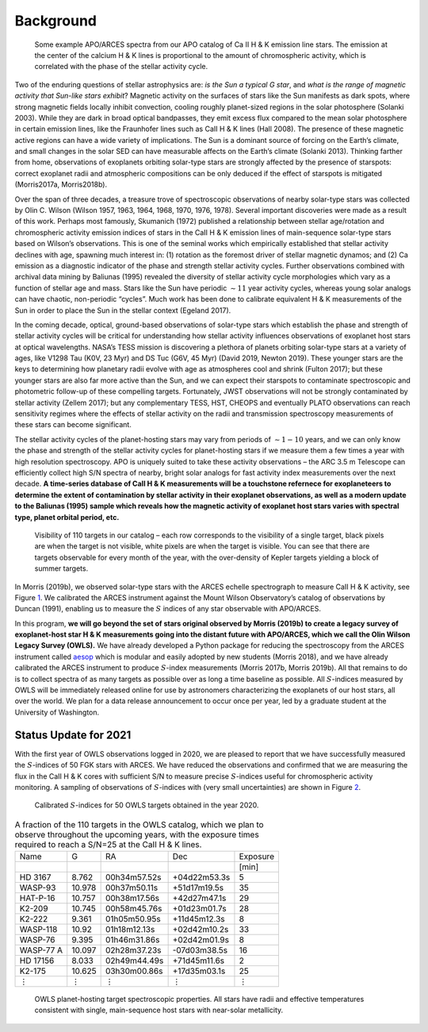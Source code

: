Background
==========

.. figure:: figures/hk.png
   :name: fig:spectra

   Some example APO/ARCES spectra from our APO catalog of Ca II H & K emission line stars. The emission at the center of the calcium H & K lines is proportional to the amount of chromospheric activity, which is correlated with the phase of the stellar activity cycle.


Two of the enduring questions of stellar astrophysics are: *is the Sun a
typical G star*, and *what is the range of magnetic activity that
Sun-like stars exhibit*? Magnetic activity on the surfaces of stars like
the Sun manifests as dark spots, where strong magnetic fields locally
inhibit convection, cooling roughly planet-sized regions in the solar
photosphere (Solanki 2003). While they are dark in
broad optical bandpasses, they emit excess flux compared to the mean
solar photosphere in certain emission lines, like the Fraunhofer lines
such as CaII H & K lines (Hall 2008). The
presence of these magnetic active regions can have a wide variety of
implications. The Sun is a dominant source of forcing on the Earth’s
climate, and small changes in the solar SED can have measurable affects
on the Earth’s climate (Solanki 2013). Thinking
farther from home, observations of exoplanets orbiting solar-type stars
are strongly affected by the presence of starspots: correct exoplanet
radii and atmospheric compositions can be only deduced if the effect of
starspots is mitigated (Morris2017a, Morris2018b).

Over the span of three decades, a treasure trove of spectroscopic
observations of nearby solar-type stars was collected by Olin C. Wilson
(Wilson 1957, 1963, 1964, 1968, 1970, 1976, 1978).
Several important discoveries were made as a result of this work.
Perhaps most famously, Skumanich (1972) published a
relationship between stellar age/rotation and chromospheric activity
emission indices of stars in the CaII H & K emission lines of
main-sequence solar-type stars based on Wilson’s observations. This is
one of the seminal works which empirically established that stellar
activity declines with age, spawning much interest in: (1) rotation as
the foremost driver of stellar magnetic dynamos; and (2) Ca emission as
a diagnostic indicator of the phase and strength stellar activity
cycles. Further observations combined with archival data mining by
Baliunas (1995) revealed the diversity of stellar
activity cycle morphologies which vary as a function of stellar age and
mass. Stars like the Sun have periodic :math:`\sim 11` year activity
cycles, whereas young solar analogs can have chaotic, non-periodic
“cycles”. Much work has been done to calibrate equivalent H & K
measurements of the Sun in order to place the Sun in the stellar context
(Egeland 2017).

In the coming decade, optical, ground-based observations of solar-type
stars which establish the phase and strength of stellar activity cycles
will be critical for understanding how stellar activity influences
observations of exoplanet host stars at optical wavelengths. NASA’s TESS
mission is discovering a plethora of planets orbiting solar-type stars
at a variety of ages, like V1298 Tau (K0V, 23 Myr) and DS Tuc (G6V, 45
Myr) (David 2019, Newton 2019). These younger stars are
the keys to determining how planetary radii evolve with age as
atmospheres cool and shrink (Fulton 2017); but these
younger stars are also far more active than the Sun, and we can expect
their starspots to contaminate spectroscopic and photometric follow-up
of these compelling targets. Fortunately, JWST observations will not be
strongly contaminated by stellar activity (Zellem 2017); but any complementary TESS, HST, CHEOPS
and eventually PLATO observations can reach sensitivity regimes where
the effects of stellar activity on the radii and transmission
spectroscopy measurements of these stars can become significant.

The stellar activity cycles of the planet-hosting stars may vary from
periods of :math:`\sim 1-10` years, and we can only know the phase and
strength of the stellar activity cycles for planet-hosting stars if we
measure them a few times a year with high resolution spectroscopy. APO
is uniquely suited to take these activity observations – the ARC 3.5 m
Telescope can efficiently collect high S/N spectra of nearby, bright
solar analogs for fast activity index measurements over the next decade.
**A time-series database of CaII H & K measurements will be a touchstone
refernece for exoplaneteers to determine the extent of contamination by
stellar activity in their exoplanet observations, as well as a modern
update to the Baliunas (1995) sample which reveals how
the magnetic activity of exoplanet host stars varies with spectral type,
planet orbital period, etc.**


.. figure:: figures/visibility.png
   :name: fig:visibility

   Visibility of 110 targets in our catalog – each row corresponds to the visibility of a single target, black pixels are when the target is not visible, white pixels are when the target is visible. You can see that there are targets observable for every month of the year, with the over-density of Kepler targets yielding a block of summer targets.


In Morris (2019b), we observed solar-type stars with
the ARCES echelle spectrograph to measure CaII H & K activity, see
Figure \ `1 <#fig:spectra>`__. We calibrated the ARCES instrument
against the Mount Wilson Observatory’s catalog of observations by
Duncan (1991), enabling us to measure the :math:`S`
indices of any star observable with APO/ARCES.

In this program, **we will go beyond the set of stars original
observed by Morris (2019b) to create a legacy survey
of exoplanet-host star H & K measurements going into the distant future
with APO/ARCES, which we call the Olin Wilson Legacy Survey (OWLS).** We
have already developed a Python package for reducing the spectroscopy
from the ARCES instrument called `aesop <https://github.com/bmorris3/aesop>`_
which is modular and easily adopted by new
students (Morris 2018), and we have already
calibrated the ARCES instrument to produce :math:`S`-index measurements
(Morris 2017b, Morris 2019b). All that remains to do is
to collect spectra of as many targets as possible over as long a time
baseline as possible. All :math:`S`-indices measured by OWLS will be
immediately released online for use by astronomers characterizing the
exoplanets of our host stars, all over the world. We plan for a data
release announcement to occur once per year, led by a graduate student
at the University of Washington.

Status Update for 2021
----------------------

With the first year of OWLS observations logged in 2020, we are pleased
to report that we have successfully measured the :math:`S`-indices of 50
FGK stars with ARCES. We have reduced the observations and confirmed
that we are measuring the flux in the CaII H & K cores with sufficient
S/N to measure precise :math:`S`-indices useful for chromospheric
activity monitoring. A sampling of observations of :math:`S`-indices
with (very small uncertainties) are shown in Figure \ `2 <#fig:sind>`__.

.. figure:: figures/owls_sinds.png
   :name: fig:sind

   Calibrated :math:`S`-indices for 50 OWLS targets obtained in the year 2020.


.. table:: A fraction of the 110 targets in the OWLS catalog, which we plan to observe throughout the upcoming years, with the exposure times required to reach a S/N=25 at the CaII H & K lines.

   ========= ====== ============ ============ ========
   Name      G      RA           Dec          Exposure
   \                                          [min]
   HD 3167   8.762  00h34m57.52s +04d22m53.3s 5
   WASP-93   10.978 00h37m50.11s +51d17m19.5s 35
   HAT-P-16  10.757 00h38m17.56s +42d27m47.1s 29
   K2-209    10.745 00h58m45.76s +01d23m01.7s 28
   K2-222    9.361  01h05m50.95s +11d45m12.3s 8
   WASP-118  10.92  01h18m12.13s +02d42m10.2s 33
   WASP-76   9.395  01h46m31.86s +02d42m01.9s 8
   WASP-77 A 10.097 02h28m37.23s -07d03m38.5s 16
   HD 17156  8.033  02h49m44.49s +71d45m11.6s 2
   K2-175    10.625 03h30m00.86s +17d35m03.1s 25
   ⋮         ⋮      ⋮            ⋮            ⋮
   ========= ====== ============ ============ ========

.. figure:: figures/color_mass.png
   :name: fig:colormass

   OWLS planet-hosting target spectroscopic properties. All stars have
   radii and effective temperatures consistent with single,
   main-sequence host stars with near-solar metallicity.




